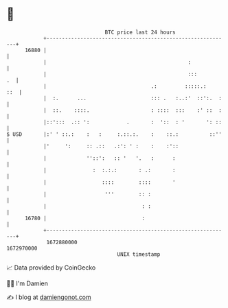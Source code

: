 * 👋

#+begin_example
                                   BTC price last 24 hours                    
               +------------------------------------------------------------+ 
         16880 |                                                            | 
               |                                              :             | 
               |                                              :::        .  | 
               |                                  .:         :::::.:    ::  | 
               |  :.      ...                     ::: .   :..:'  ::':.  :   | 
               |  ::.    ::::.                    : ::::  :::    :' ::  :   | 
               |::':::  .:: ':            .       :  '::  : '       ': ::   | 
   $ USD       |:' ' ::.:    :   :     :.::.:.    :    ::.:          ::''   | 
               |'     ':     :: .::   .:': ' :    :    :'::                 | 
               |             ''::':   :: '   '.   :      :                  | 
               |               :  :.:.:       : .:       :                  | 
               |                  ::::        ::::       '                  | 
               |                   '''        :: :                          | 
               |                               : :                          | 
         16780 |                               :                            | 
               +------------------------------------------------------------+ 
                1672880000                                        1672970000  
                                       UNIX timestamp                         
#+end_example
📈 Data provided by CoinGecko

🧑‍💻 I'm Damien

✍️ I blog at [[https://www.damiengonot.com][damiengonot.com]]
